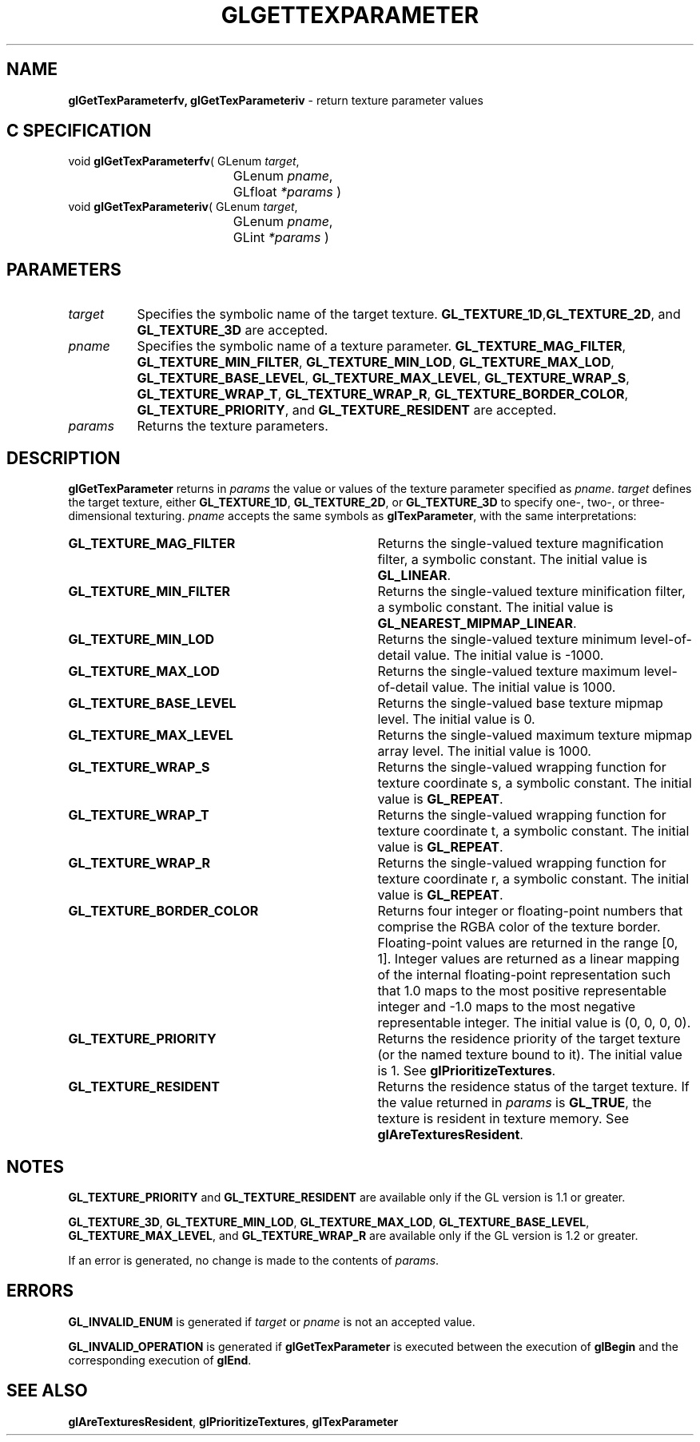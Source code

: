 '\" e  
'\"macro stdmacro
.ds Vn Version 1.2
.ds Dt 24 September 1999
.ds Re Release 1.2.1
.ds Dp May 22 14:45
.ds Dm 3 May 22 14:
.ds Xs 10274     6
.TH GLGETTEXPARAMETER 3G
.SH NAME
.B "glGetTexParameterfv, glGetTexParameteriv
\- return texture parameter values

.SH C SPECIFICATION
void \f3glGetTexParameterfv\fP(
GLenum \fItarget\fP,
.nf
.ta \w'\f3void \fPglGetTexParameterfv( 'u
	GLenum \fIpname\fP,
	GLfloat \fI*params\fP )
.fi
void \f3glGetTexParameteriv\fP(
GLenum \fItarget\fP,
.nf
.ta \w'\f3void \fPglGetTexParameteriv( 'u
	GLenum \fIpname\fP,
	GLint \fI*params\fP )
.fi

.SH PARAMETERS
.TP \w'\f2target\fP\ \ 'u 
\f2target\fP
Specifies the symbolic name of the target texture.
\%\f3GL_TEXTURE_1D\fP,\%\f3GL_TEXTURE_2D\fP, and \%\f3GL_TEXTURE_3D\fP  are accepted.
.TP
\f2pname\fP
Specifies the symbolic name of a texture parameter.
\%\f3GL_TEXTURE_MAG_FILTER\fP,
\%\f3GL_TEXTURE_MIN_FILTER\fP,
\%\f3GL_TEXTURE_MIN_LOD\fP,
\%\f3GL_TEXTURE_MAX_LOD\fP,
\%\f3GL_TEXTURE_BASE_LEVEL\fP,
\%\f3GL_TEXTURE_MAX_LEVEL\fP,
\%\f3GL_TEXTURE_WRAP_S\fP,
\%\f3GL_TEXTURE_WRAP_T\fP,
\%\f3GL_TEXTURE_WRAP_R\fP,
\%\f3GL_TEXTURE_BORDER_COLOR\fP,
\%\f3GL_TEXTURE_PRIORITY\fP, and
\%\f3GL_TEXTURE_RESIDENT\fP are accepted.
.TP
\f2params\fP
Returns the texture parameters.
.SH DESCRIPTION
\%\f3glGetTexParameter\fP returns in \f2params\fP the value or values of the texture parameter
specified as \f2pname\fP.
\f2target\fP defines the target texture,
either \%\f3GL_TEXTURE_1D\fP, \%\f3GL_TEXTURE_2D\fP, or \%\f3GL_TEXTURE_3D\fP
to specify one-, two-, or three-dimensional texturing.
\f2pname\fP accepts the same symbols as \%\f3glTexParameter\fP,
with the same interpretations:
.TP 35
\%\f3GL_TEXTURE_MAG_FILTER\fP
Returns the single-valued texture magnification filter,
a symbolic constant. The initial value is \%\f3GL_LINEAR\fP.
.TP
\%\f3GL_TEXTURE_MIN_FILTER\fP
Returns the single-valued texture minification filter,
a symbolic constant. The initial value is \%\f3GL_NEAREST_MIPMAP_LINEAR\fP.
.TP
\%\f3GL_TEXTURE_MIN_LOD\fP
Returns the single-valued texture minimum level-of-detail value.  The
initial value is -1000.
.TP
\%\f3GL_TEXTURE_MAX_LOD\fP
Returns the single-valued texture maximum level-of-detail value. The
initial value is 1000.
.TP
\%\f3GL_TEXTURE_BASE_LEVEL\fP
Returns the single-valued base texture mipmap level.  The initial value is 0.
.TP
\%\f3GL_TEXTURE_MAX_LEVEL\fP
Returns the single-valued maximum texture mipmap array level.  The initial
value is 1000.
.TP
\%\f3GL_TEXTURE_WRAP_S\fP
Returns the single-valued wrapping function for texture coordinate s,
a symbolic constant. The initial value is \%\f3GL_REPEAT\fP.
.TP
\%\f3GL_TEXTURE_WRAP_T\fP
Returns the single-valued wrapping function for texture coordinate t,
a symbolic constant. The initial value is \%\f3GL_REPEAT\fP.
.TP
\%\f3GL_TEXTURE_WRAP_R\fP
Returns the single-valued wrapping function for texture coordinate r,
a symbolic constant. The initial value is \%\f3GL_REPEAT\fP.
.BP
.TP
\%\f3GL_TEXTURE_BORDER_COLOR\fP
Returns four integer or floating-point numbers that comprise the RGBA color
of the texture border.
Floating-point values are returned in the range [0, 1].
Integer values are returned as a linear mapping of the internal floating-point 
representation such that 1.0 maps to the most positive representable
integer and \-1.0 maps to the most negative representable
integer. The initial value is (0, 0, 0, 0). 
.TP
\%\f3GL_TEXTURE_PRIORITY\fP
Returns the residence priority of the target texture (or the named
texture bound to it). The initial value is 1. 
See \%\f3glPrioritizeTextures\fP.
.TP
\%\f3GL_TEXTURE_RESIDENT\fP
Returns the residence status of the target texture.
If the value returned in \f2params\fP is \%\f3GL_TRUE\fP, the texture is
resident in texture memory.
See \%\f3glAreTexturesResident\fP.
.SH NOTES
\%\f3GL_TEXTURE_PRIORITY\fP and \%\f3GL_TEXTURE_RESIDENT\fP are
available only if the GL version is 1.1 or greater.
.P
\%\f3GL_TEXTURE_3D\fP, 
\%\f3GL_TEXTURE_MIN_LOD\fP, \%\f3GL_TEXTURE_MAX_LOD\fP, \%\f3GL_TEXTURE_BASE_LEVEL\fP,
\%\f3GL_TEXTURE_MAX_LEVEL\fP, and \%\f3GL_TEXTURE_WRAP_R\fP are available only
if the GL version is 1.2 or greater.
.P
If an error is generated,
no change is made to the contents of \f2params\fP.
.SH ERRORS
\%\f3GL_INVALID_ENUM\fP is generated if \f2target\fP or \f2pname\fP is not an
accepted value.
.P
\%\f3GL_INVALID_OPERATION\fP is generated if \%\f3glGetTexParameter\fP
is executed between the execution of \%\f3glBegin\fP
and the corresponding execution of \%\f3glEnd\fP.
.SH SEE ALSO
\%\f3glAreTexturesResident\fP,
\%\f3glPrioritizeTextures\fP,
\%\f3glTexParameter\fP
